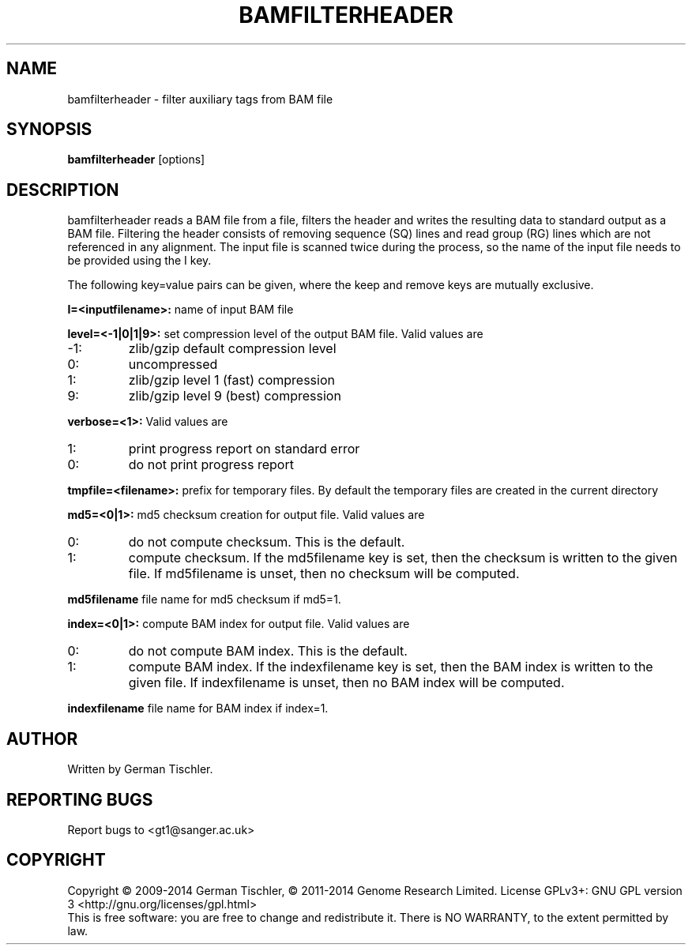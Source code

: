 .TH BAMFILTERHEADER 1 "January 2014" BIOBAMBAM
.SH NAME
bamfilterheader - filter auxiliary tags from BAM file
.SH SYNOPSIS
.PP
.B bamfilterheader
[options]
.SH DESCRIPTION
bamfilterheader reads a BAM file from a file, filters the header
and writes the resulting data to standard output as a BAM file. Filtering
the header consists of removing sequence (SQ) lines and read group (RG)
lines which are not referenced in any alignment. The input file is scanned
twice during the process, so the name of the input file needs to be provided
using the I key.
.PP
The following key=value pairs can be given, where the keep and remove keys
are mutually exclusive.
.PP
.B I=<inputfilename>:
name of input BAM file
.PP
.B level=<-1|0|1|9>:
set compression level of the output BAM file. Valid
values are
.IP -1:
zlib/gzip default compression level
.IP 0:
uncompressed
.IP 1:
zlib/gzip level 1 (fast) compression
.IP 9:
zlib/gzip level 9 (best) compression
.PP
.B verbose=<1>:
Valid values are
.IP 1:
print progress report on standard error
.IP 0:
do not print progress report
.PP
.B tmpfile=<filename>: 
prefix for temporary files. By default the temporary files are created in the current directory
.PP
.B md5=<0|1>:
md5 checksum creation for output file. Valid values are
.IP 0:
do not compute checksum. This is the default.
.IP 1:
compute checksum. If the md5filename key is set, then the checksum is
written to the given file. If md5filename is unset, then no checksum will be computed.
.PP
.B md5filename
file name for md5 checksum if md5=1.
.PP
.B index=<0|1>:
compute BAM index for output file. Valid values are
.IP 0:
do not compute BAM index. This is the default.
.IP 1:
compute BAM index. If the indexfilename key is set, then the BAM index is
written to the given file. If indexfilename is unset, then no BAM index will be computed.
.PP
.B indexfilename
file name for BAM index if index=1.
.SH AUTHOR
Written by German Tischler.
.SH "REPORTING BUGS"
Report bugs to <gt1@sanger.ac.uk>
.SH COPYRIGHT
Copyright \(co 2009-2014 German Tischler, \(co 2011-2014 Genome Research Limited.
License GPLv3+: GNU GPL version 3 <http://gnu.org/licenses/gpl.html>
.br
This is free software: you are free to change and redistribute it.
There is NO WARRANTY, to the extent permitted by law.
